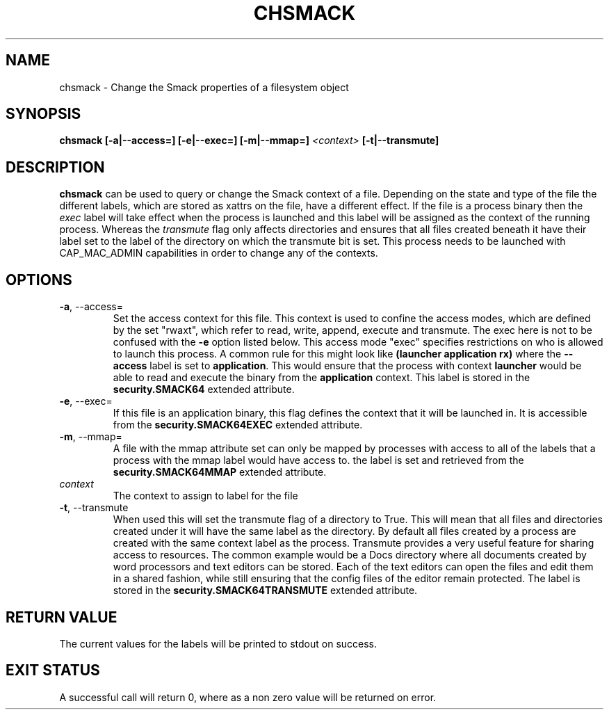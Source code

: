 '\" t
.\" This file is part of libsmack
.\" Copyright (C) 2012 Intel Corporation
.\"
.\" This library is free software; you can redistribute it and/or
.\" modify it under the terms of the GNU Lesser General Public License
.\" version 2.1 as published by the Free Software Foundation.
.\"
.\" This library is distributed in the hope that it will be useful, but
.\" WITHOUT ANY WARRANTY; without even the implied warranty of
.\" MERCHANTABILITY or FITNESS FOR A PARTICULAR PURPOSE. See the GNU
.\" Lesser General Public License for more details.
.\"
.\" You should have received a copy of the GNU Lesser General Public
.\" License along with this library; if not, write to the Free Software
.\" Foundation, Inc., 51 Franklin St, Fifth Floor, Boston, MA
.\" 02110-1301 USA
.\"
.TH "CHSMACK" "8" "03/05/2012" "smack-utils 1\&.0"
.SH NAME
chsmack \- Change the Smack properties of a filesystem object
.SH SYNOPSIS 
.B chsmack [\-a|\-\-access=] [-e|--exec=] [-m|--mmap=]
.I <context>
.B [-t|--transmute]
.SH DESCRIPTION
.B chsmack
can be used to query or change the Smack context of a file.  Depending on the state and type of the file the different labels, which are stored as xattrs on the file, have a different effect.  If the file is a process binary then the
.I exec
label will take effect when the process is launched and this label will be assigned as the context of the running process. Whereas the
.I transmute
flag only affects directories and ensures that all files created beneath it have their label set to the label of the directory on which the transmute bit is set.  This process needs to be launched with CAP_MAC_ADMIN capabilities in order to change any of the contexts.
.SH OPTIONS
.TP
.B \-a\fR, \-\-access=
Set the access context for this file.  This context is used to confine the access modes, which are defined by the set "rwaxt", which refer to read, write, append, execute and transmute.  The exec here is not to be confused with the
.B \-e
option listed below. This access mode "exec" specifies restrictions on who is allowed to launch this process.  A common rule for this might look like
.B (launcher application rx)
where the
.B \-\-access
label is set to
.BR "application" .
This would ensure that the process with context
.B launcher
would be able to read and execute the binary from the
.B application
context.
This label is stored in the
.B security.SMACK64
extended attribute.
.TP
.B \-e\fR, \-\-exec=
If this file is an application binary, this flag defines the context that it will be launched in.  It is accessible from the
.B security.SMACK64EXEC
extended attribute.
.TP
.B \-m\fR, \-\-mmap=
A file with the mmap attribute set can only be mapped by processes with access to all of the labels that a process with the mmap label would have access to.  the label is set and retrieved from the
.B security.SMACK64MMAP
extended attribute.
.TP
.I context
The context to assign to label for the file
.TP
.B \-t\fR, \-\-transmute
When used this will set the transmute flag of a directory to True.  This will mean that all files and directories created under it will have the same label as the directory.  By default all files created by a process are created with the same context label as the process. Transmute provides a very useful feature for sharing access to resources. The common example would be a Docs directory where all documents created by word processors and text editors can be stored.  Each of the text editors can open the files and edit them in a shared fashion, while still ensuring that the config files of the editor remain protected.  The label is stored in the
.B security.SMACK64TRANSMUTE
extended attribute.
.SH RETURN VALUE
The current values for the labels will be printed to stdout on success.
.SH EXIT STATUS
A successful call will return 0, where as a non zero value will be returned on error.
